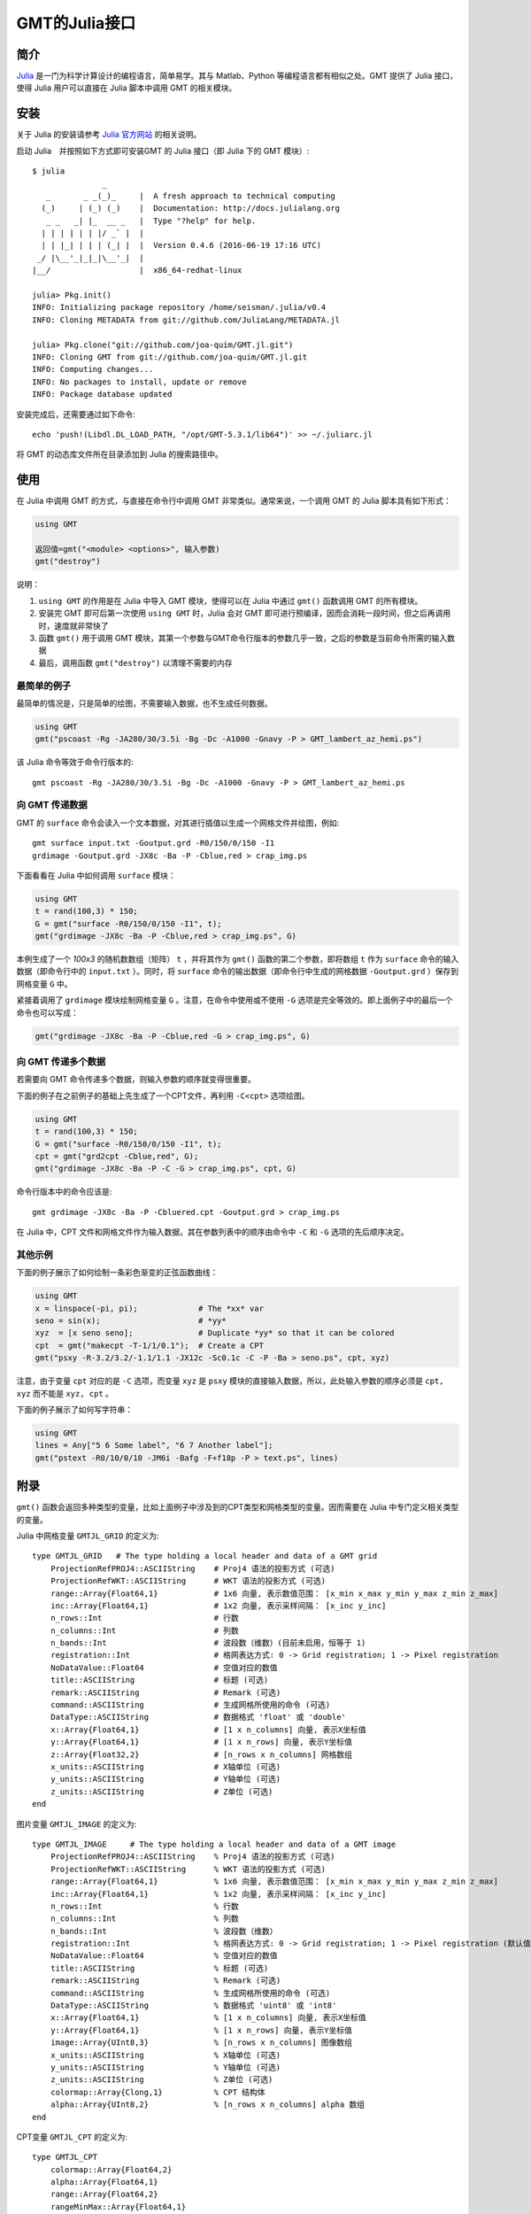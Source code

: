 GMT的Julia接口
==============

简介
----

`Julia <http://julialang.org>`_ 是一门为科学计算设计的编程语言，简单易学。其与 Matlab、Python 等编程语言都有相似之处。GMT 提供了 Julia 接口，使得 Julia 用户可以直接在 Julia 脚本中调用 GMT 的相关模块。

安装
----

关于 Julia 的安装请参考 `Julia 官方网站 <http://julialang.org/downloads/>`_ 的相关说明。

启动 Julia　并按照如下方式即可安装GMT 的 Julia 接口（即 Julia 下的 GMT 模块）::

    $ julia
                   _
       _       _ _(_)_     |  A fresh approach to technical computing
      (_)     | (_) (_)    |  Documentation: http://docs.julialang.org
       _ _   _| |_  __ _   |  Type "?help" for help.
      | | | | | | |/ _` |  |
      | | |_| | | | (_| |  |  Version 0.4.6 (2016-06-19 17:16 UTC)
     _/ |\__'_|_|_|\__'_|  |
    |__/                   |  x86_64-redhat-linux

    julia> Pkg.init()
    INFO: Initializing package repository /home/seisman/.julia/v0.4
    INFO: Cloning METADATA from git://github.com/JuliaLang/METADATA.jl

    julia> Pkg.clone("git://github.com/joa-quim/GMT.jl.git")
    INFO: Cloning GMT from git://github.com/joa-quim/GMT.jl.git
    INFO: Computing changes...
    INFO: No packages to install, update or remove
    INFO: Package database updated

安装完成后，还需要通过如下命令::

    echo 'push!(Libdl.DL_LOAD_PATH, "/opt/GMT-5.3.1/lib64")' >> ~/.juliarc.jl

将 GMT 的动态库文件所在目录添加到 Julia 的搜索路径中。

使用
----

在 Julia 中调用 GMT 的方式，与直接在命令行中调用 GMT 非常类似。通常来说，一个调用 GMT 的 Julia 脚本具有如下形式：

.. code-block:: julia

   using GMT

   返回值=gmt("<module> <options>", 输入参数)
   gmt("destroy")

说明：

#. ``using GMT`` 的作用是在 Julia 中导入 GMT 模块，使得可以在 Julia 中通过 ``gmt()`` 函数调用 GMT 的所有模块。
#. 安装完 GMT 即可后第一次使用 ``using GMT`` 时，Julia 会对 GMT 即可进行预编译，因而会消耗一段时间，但之后再调用时，速度就非常快了
#. 函数 ``gmt()`` 用于调用 GMT 模块，其第一个参数与GMT命令行版本的参数几乎一致，之后的参数是当前命令所需的输入数据
#. 最后，调用函数 ``gmt("destroy")`` 以清理不需要的内存

最简单的例子
++++++++++++

最简单的情况是，只是简单的绘图，不需要输入数据，也不生成任何数据。

.. code-block:: julia

   using GMT
   gmt("pscoast -Rg -JA280/30/3.5i -Bg -Dc -A1000 -Gnavy -P > GMT_lambert_az_hemi.ps")

该 Julia 命令等效于命令行版本的::

   gmt pscoast -Rg -JA280/30/3.5i -Bg -Dc -A1000 -Gnavy -P > GMT_lambert_az_hemi.ps

向 GMT 传递数据
+++++++++++++++

GMT 的 ``surface`` 命令会读入一个文本数据，对其进行插值以生成一个网格文件并绘图，例如::

    gmt surface input.txt -Goutput.grd -R0/150/0/150 -I1
    grdimage -Goutput.grd -JX8c -Ba -P -Cblue,red > crap_img.ps

下面看看在 Julia 中如何调用 ``surface`` 模块：

.. code-block:: julia

   using GMT
   t = rand(100,3) * 150;
   G = gmt("surface -R0/150/0/150 -I1", t);
   gmt("grdimage -JX8c -Ba -P -Cblue,red > crap_img.ps", G)

本例生成了一个 *100x3* 的随机数数组（矩阵） ``t`` ，并将其作为 ``gmt()`` 函数的第二个参数，即将数组 ``t`` 作为 ``surface`` 命令的输入数据（即命令行中的 ``input.txt`` ）。同时，将 ``surface`` 命令的输出数据（即命令行中生成的网格数据 ``-Goutput.grd`` ）保存到网格变量 ``G`` 中。

紧接着调用了 ``grdimage`` 模块绘制网格变量 ``G`` 。注意，在命令中使用或不使用 ``-G`` 选项是完全等效的。即上面例子中的最后一个命令也可以写成：

.. code-block:: julia

   gmt("grdimage -JX8c -Ba -P -Cblue,red -G > crap_img.ps", G)

向 GMT 传递多个数据
+++++++++++++++++++

若需要向 GMT 命令传递多个数据，则输入参数的顺序就变得很重要。

下面的例子在之前例子的基础上先生成了一个CPT文件，再利用 ``-C<cpt>`` 选项绘图。

.. code-block:: julia

   using GMT
   t = rand(100,3) * 150;
   G = gmt("surface -R0/150/0/150 -I1", t);
   cpt = gmt("grd2cpt -Cblue,red", G);
   gmt("grdimage -JX8c -Ba -P -C -G > crap_img.ps", cpt, G)

命令行版本中的命令应该是::

    gmt grdimage -JX8c -Ba -P -Cbluered.cpt -Goutput.grd > crap_img.ps

在 Julia 中，CPT 文件和网格文件作为输入数据，其在参数列表中的顺序由命令中 ``-C`` 和 ``-G`` 选项的先后顺序决定。

其他示例
++++++++

下面的例子展示了如何绘制一条彩色渐变的正弦函数曲线：

.. code-block:: julia

   using GMT
   x = linspace(-pi, pi);             # The *xx* var
   seno = sin(x);                     # *yy*
   xyz  = [x seno seno];              # Duplicate *yy* so that it can be colored
   cpt  = gmt("makecpt -T-1/1/0.1");  # Create a CPT
   gmt("psxy -R-3.2/3.2/-1.1/1.1 -JX12c -Sc0.1c -C -P -Ba > seno.ps", cpt, xyz)

注意，由于变量 ``cpt`` 对应的是 ``-C`` 选项，而变量 ``xyz`` 是 ``psxy`` 模块的直接输入数据，所以，此处输入参数的顺序必须是 ``cpt, xyz`` 而不能是 ``xyz, cpt`` 。

下面的例子展示了如何写字符串：

.. code-block:: julia

   using GMT
   lines = Any["5 6 Some label", "6 7 Another label"];
   gmt("pstext -R0/10/0/10 -JM6i -Bafg -F+f18p -P > text.ps", lines)

附录
----

``gmt()`` 函数会返回多种类型的变量，比如上面例子中涉及到的CPT类型和网格类型的变量。因而需要在 Julia 中专门定义相关类型的变量。

Julia 中网格变量 ``GMTJL_GRID`` 的定义为::

    type GMTJL_GRID   # The type holding a local header and data of a GMT grid
        ProjectionRefPROJ4::ASCIIString    # Proj4 语法的投影方式 (可选)
        ProjectionRefWKT::ASCIIString      # WKT 语法的投影方式 (可选)
        range::Array{Float64,1}            # 1x6 向量, 表示数值范围： [x_min x_max y_min y_max z_min z_max]
        inc::Array{Float64,1}              # 1x2 向量, 表示采样间隔： [x_inc y_inc]
        n_rows::Int                        # 行数
        n_columns::Int                     # 列数
        n_bands::Int                       # 波段数（维数）(目前未启用，恒等于 1)
        registration::Int                  # 格网表达方式: 0 -> Grid registration; 1 -> Pixel registration
        NoDataValue::Float64               # 空值对应的数值
        title::ASCIIString                 # 标题 (可选)
        remark::ASCIIString                # Remark (可选)
        command::ASCIIString               # 生成网格所使用的命令 (可选)
        DataType::ASCIIString              # 数据格式 'float' 或 'double'
        x::Array{Float64,1}                # [1 x n_columns] 向量, 表示X坐标值
        y::Array{Float64,1}                # [1 x n_rows] 向量, 表示Y坐标值
        z::Array{Float32,2}                # [n_rows x n_columns] 网格数组
        x_units::ASCIIString               # X轴单位 (可选)
        y_units::ASCIIString               # Y轴单位 (可选)
        z_units::ASCIIString               # Z单位 (可选)
    end

图片变量 ``GMTJL_IMAGE`` 的定义为::

    type GMTJL_IMAGE     # The type holding a local header and data of a GMT image
        ProjectionRefPROJ4::ASCIIString    % Proj4 语法的投影方式 (可选)
        ProjectionRefWKT::ASCIIString      % WKT 语法的投影方式 (可选)
        range::Array{Float64,1}            % 1x6 向量, 表示数值范围： [x_min x_max y_min y_max z_min z_max]
        inc::Array{Float64,1}              % 1x2 向量, 表示采样间隔： [x_inc y_inc]
        n_rows::Int                        % 行数
        n_columns::Int                     % 列数
        n_bands::Int                       % 波段数（维数）
        registration::Int                  % 格网表达方式: 0 -> Grid registration; 1 -> Pixel registration (默认值)
        NoDataValue::Float64               % 空值对应的数值
        title::ASCIIString                 % 标题 (可选)
        remark::ASCIIString                % Remark (可选)
        command::ASCIIString               % 生成网格所使用的命令 (可选)
        DataType::ASCIIString              % 数据格式 'uint8' 或 'int8'
        x::Array{Float64,1}                % [1 x n_columns] 向量, 表示X坐标值
        y::Array{Float64,1}                % [1 x n_rows] 向量, 表示Y坐标值
        image::Array{UInt8,3}              % [n_rows x n_columns] 图像数组
        x_units::ASCIIString               % X轴单位 (可选)
        y_units::ASCIIString               % Y轴单位 (可选)
        z_units::ASCIIString               % Z单位 (可选)
        colormap::Array{Clong,1}           % CPT 结构体
        alpha::Array{UInt8,2}              % [n_rows x n_columns] alpha 数组
    end

CPT变量 ``GMTJL_CPT`` 的定义为::

    type GMTJL_CPT
        colormap::Array{Float64,2}
        alpha::Array{Float64,1}
        range::Array{Float64,2}
        rangeMinMax::Array{Float64,1}
    end
